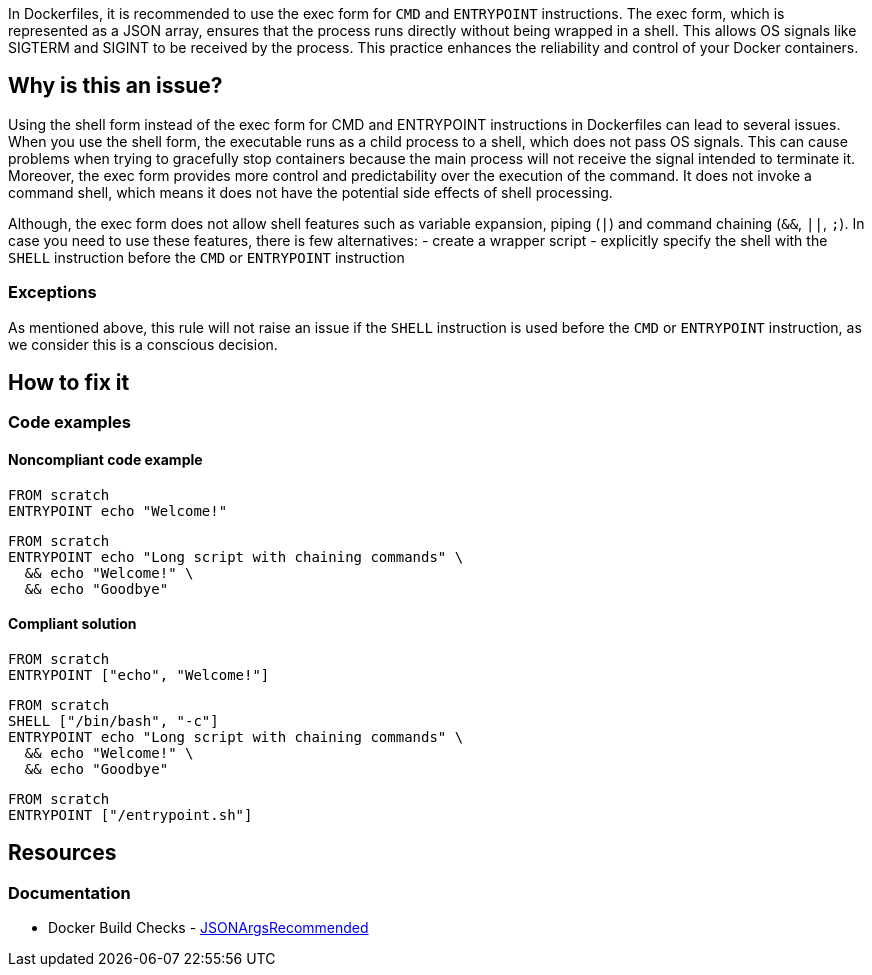 In Dockerfiles, it is recommended to use the exec form for `CMD` and `ENTRYPOINT` instructions.
The exec form, which is represented as a JSON array, ensures that the process runs directly without being wrapped in a shell.
This allows OS signals like SIGTERM and SIGINT to be received by the process. This practice enhances the reliability and control of your Docker containers.

== Why is this an issue?

Using the shell form instead of the exec form for CMD and ENTRYPOINT instructions in Dockerfiles can lead to several issues.
When you use the shell form, the executable runs as a child process to a shell, which does not pass OS signals.
This can cause problems when trying to gracefully stop containers because the main process will not receive the signal intended to terminate it.
Moreover, the exec form provides more control and predictability over the execution of the command.
It does not invoke a command shell, which means it does not have the potential side effects of shell processing.

Although, the exec form does not allow shell features such as variable expansion, piping (`|`) and command chaining (`&&`, `||`, `;`).
In case you need to use these features, there is few alternatives:
- create a wrapper script
- explicitly specify the shell with the `SHELL` instruction before the `CMD` or `ENTRYPOINT` instruction

=== Exceptions

As mentioned above, this rule will not raise an issue if the `SHELL` instruction is used before the `CMD` or `ENTRYPOINT` instruction, as we consider this is a conscious decision.

== How to fix it

=== Code examples

==== Noncompliant code example

[source,docker,diff-id=1,diff-type=noncompliant]
----
FROM scratch
ENTRYPOINT echo "Welcome!"
----

[source,docker,diff-id=2,diff-type=noncompliant]
----
FROM scratch
ENTRYPOINT echo "Long script with chaining commands" \
  && echo "Welcome!" \
  && echo "Goodbye"
----

==== Compliant solution

[source,docker,diff-id=1,diff-type=compliant]
----
FROM scratch
ENTRYPOINT ["echo", "Welcome!"]
----

[source,docker,diff-id=2,diff-type=compliant]
----
FROM scratch
SHELL ["/bin/bash", "-c"]
ENTRYPOINT echo "Long script with chaining commands" \
  && echo "Welcome!" \
  && echo "Goodbye"
----

[source,docker,diff-id=2,diff-type=compliant]
----
FROM scratch
ENTRYPOINT ["/entrypoint.sh"]
----

== Resources
=== Documentation

* Docker Build Checks - https://docs.docker.com/reference/build-checks/json-args-recommended/[JSONArgsRecommended]

ifdef::env-github,rspecator-view[]

'''
== Implementation Specification
(visible only on this page)

=== Message

Replace this shell form with exec form.

=== Highlighting

Highlight the value of the CMD or ENTRYPOINT instruction.

'''
== Comments And Links
(visible only on this page)

endif::env-github,rspecator-view[]
